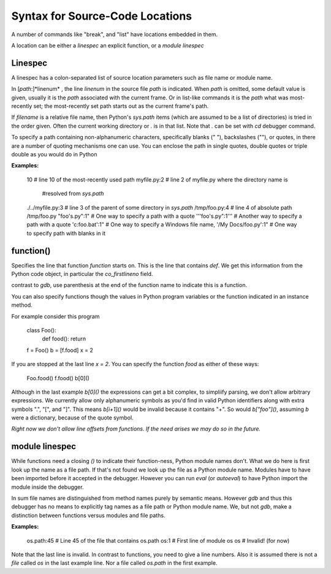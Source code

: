 Syntax for Source-Code Locations
================================

A number of commands like "break", and "list" have locations
embedded in them.

A location can be either a *linespec* an explicit function, or a *module linespec*


Linespec
--------

A linespec has a colon-separated list of source location parameters
such as file name or module name.

In [*path*:]*linenum* , the line *linenum* in the source file *path*
is indicated. When *path* is omitted, some default value is given,
usually it is the *path* associated with the current frame. Or in
list-like commands it is the *path* what was most-recently set; the
most-recently set path starts out as the current frame's path.

If *filename* is a relative file name, then Python's `sys.path` items
(which are assumed to be a list of directories) is tried in the order
given. Often the current working directory or `.` is in that
list. Note that `.` can be set with `cd` debugger command.

To specify a path containing non-alphanumeric characters, specifically
blanks (" "), backslashes ("\"), or quotes, in there are a number of
quoting mechanisms one can use. You can enclose the path in single
quotes, double quotes or triple double as you would do in Python

**Examples:**

    10                   # line 10 of the most-recently used path
    myfile.py:2          # line 2 of myfile.py where the directory name is
                         #resolved from `sys.path`
    ./../myfile.py:3     # line 3 of the parent of some directory in `sys.path`
    /tmp/foo.py:4        # line 4 of absolute path /tmp/foo.py
    "foo's.py":1"        # One way to specify a path with a quote
    '''foo's.py":1'''    # Another way to specify a path with a quote
    'c:\foo.bat':1"      # One way to specify a Windows file name,
    '/My Docs/foo.py':1" # One way to specify path with blanks in it



function()
----------

Specifies the line that function *function* starts on. This is the
line that contains `def`. We get this information from the Python code
object, in particular the `co_firstlineno` field.

contrast to *gdb*, use parenthesis at the end of the function name
to indicate this is a function.

You can also specify functions though the values in Python program
variables or the function indicated in an instance method.

For example consider this program

    class Foo():
        def food(): return
    f = Foo()
    b = [f.food]
    x = 2

If you are stopped at the last line `x = 2`. You can specify the function `food`
as either of these ways:

   Foo.food()
   f.food()
   b[0]()

Although in the last example `b[0]()` the expressions can get a bit
complex, to simpliify parsing, we don't allow arbitrary
expressions. We currently allow only alphanumeric symbols as you'd
find in valid Python identifiers along with extra symbols ".", "[",
and "]".  This means `b[i+1]()` would be invalid because it contains
"+".  So would `b["foo"]()`, assuming `b` were a dictionary, because
of the quote symbol.

*Right now we don't allow line offsets from functions. If the need
arises we may do so in the future.*

module linespec
---------------

While functions need a closing `()` to indicate their function-ness,
Python module names don't. What we do here is first look up the name
as a file path.  If that's not found we look up the file as a Python
module name. Modules have to have been imported before it accepted in
the debugger. However you can run `eval` (or `autoeval`) to have
Python import the module inside the debugger.

In sum file names are distinguished from method names purely by
semantic means. However *gdb* and thus this debugger has no means to
explicitly tag names as a file path or Python module name. We, but not
*gdb*, make a distinction between functions versus modules and file
paths.

**Examples:**

    os.path:45  # Line 45 of the file that contains os.path
    os:1        # First line of module os
    os          # Invalid! (for now)

Note that the last line is invalid. In contrast to functions, you need
to give a line numbers. Also it is assumed there is not a *file*
called `os` in the last example line. Nor a file called `os.path` in
the first example.
